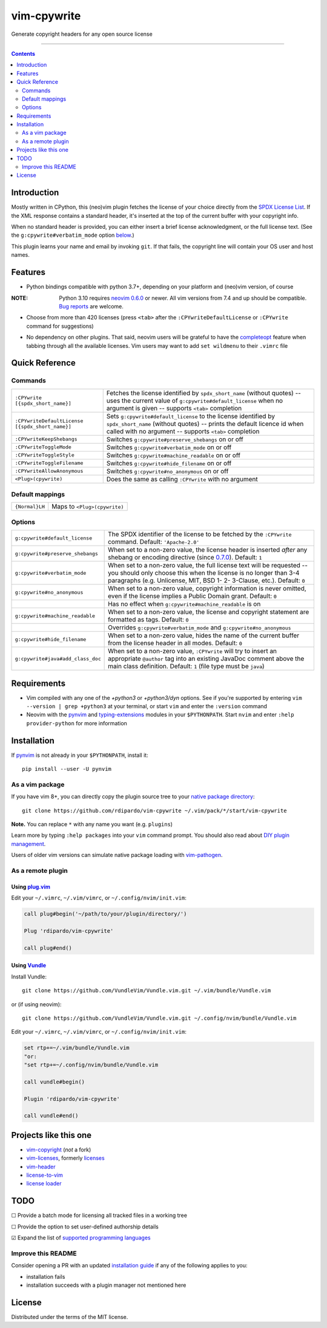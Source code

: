 ############
vim-cpywrite
############

|gh-actions| |coverage| |current version|

Generate copyright headers for any open source license

.. figure:: https://raw.githubusercontent.com/rdipardo/vim-cpywrite/media/rel/vim_8.2.4046.gif
    :alt: vim-win-x64-demo
    :align: center
    :width: 900

----

.. contents:: **Contents**
    :depth: 2
    :backlinks: top

Introduction
============

Mostly written in CPython, this (neo)vim plugin fetches the license of your
choice directly from the `SPDX License List`_. If the XML response contains a
standard header, it's inserted at the top of the current buffer with your
copyright info.

When no standard header is provided, you can either insert a brief license
acknowledgment, or the full license text. (See the ``g:cpywrite#verbatim_mode``
option `below <#options>`_.)

This plugin learns your name and email by invoking ``git``. If that fails, the
copyright line will contain your OS user and host names.

.. _SPDX License List: https://github.com/spdx/license-list-xml

Features
========

* Python bindings compatible with python 3.7+, depending on your
  platform and (neo)vim version, of course

:NOTE: Python 3.10 requires `neovim 0.6.0`_ or newer.
       All vim versions from 7.4 and up should be compatible.
       `Bug reports <https://github.com/rdipardo/vim-cpywrite/issues>`_ are welcome.

* Choose from more than 420 licenses (press ``<tab>`` after the ``:CPYwriteDefaultLicense``
  or ``:CPYwrite`` command for suggestions)

.. _completions:

* No dependency on other plugins. That said, neovim users will be grateful to
  have the `completeopt`_ feature when tabbing through all the available
  licenses. Vim users may want to add ``set wildmenu`` to their ``.vimrc`` file

.. _completeopt: https://neovim.io/doc/user/options.html#'completeopt'
.. _`neovim 0.6.0`: https://github.com/neovim/neovim/commit/e65b724451ba5f65dfcaf8f8c16afdd508db7359

Quick Reference
===============

Commands
--------
+------------------------------------------------+---------------------------------------------+
|``:CPYwrite [{spdx_short_name}]``               | Fetches the license identified by           |
|                                                | ``spdx_short_name`` (without quotes) --     |
|                                                | uses the current value of                   |
|                                                | ``g:cpywrite#default_license`` when no      |
|                                                | argument is given -- supports ``<tab>``     |
|                                                | completion                                  |
+------------------------------------------------+---------------------------------------------+
|``:CPYwriteDefaultLicense [{spdx_short_name}]`` | Sets ``g:cpywrite#default_license`` to the  |
|                                                | license identified by ``spdx_short_name``   |
|                                                | (without quotes) -- prints the default      |
|                                                | licence id when called with no argument --  |
|                                                | supports ``<tab>`` completion               |
+------------------------------------------------+---------------------------------------------+
|``:CPYwriteKeepShebangs``                       | Switches ``g:cpywrite#preserve_shebangs``   |
|                                                | on or off                                   |
+------------------------------------------------+---------------------------------------------+
|``:CPYwriteToggleMode``                         | Switches ``g:cpywrite#verbatim_mode`` on or |
|                                                | off                                         |
+------------------------------------------------+---------------------------------------------+
|``:CPYwriteToggleStyle``                        | Switches ``g:cpywrite#machine_readable`` on |
|                                                | or off                                      |
+------------------------------------------------+---------------------------------------------+
|``:CPYwriteToggleFilename``                     | Switches ``g:cpywrite#hide_filename`` on or |
|                                                | off                                         |
+------------------------------------------------+---------------------------------------------+
|``:CPYwriteAllowAnonymous``                     | Switches ``g:cpywrite#no_anonymous`` on or  |
|                                                | off                                         |
+------------------------------------------------+---------------------------------------------+
|``<Plug>(cpywrite)``                            | Does the same as calling ``:CPYwrite`` with |
|                                                | no argument                                 |
+------------------------------------------------+---------------------------------------------+

Default mappings
----------------
+----------------+------------------------------+
| ``{Normal}LH`` | Maps to ``<Plug>(cpywrite)`` |
+----------------+------------------------------+

Options
-------
+----------------------------------+-----------------------------------------------+
| ``g:cpywrite#default_license``   | The SPDX identifier of the license to be      |
|                                  | fetched by the ``:CPYwrite`` command.         |
|                                  | Default: ``'Apache-2.0'``                     |
+----------------------------------+-----------------------------------------------+
| ``g:cpywrite#preserve_shebangs`` | When set to a non-zero value, the license     |
|                                  | header is inserted *after* any shebang or     |
|                                  | encoding directive (since `0.7.0`_).          |
|                                  | Default: ``1``                                |
+----------------------------------+-----------------------------------------------+
| ``g:cpywrite#verbatim_mode``     | When set to a non-zero value, the full        |
|                                  | license text will be requested -- you should  |
|                                  | only choose this when the license is no       |
|                                  | longer than 3-4 paragraphs (e.g. Unlicense,   |
|                                  | MIT, BSD 1- 2- 3-Clause, etc.).               |
|                                  | Default: ``0``                                |
+----------------------------------+-----------------------------------------------+
| ``g:cpywrite#no_anonymous``      | When set to a non-zero value, copyright       |
|                                  | information is never omitted, even if the     |
|                                  | license implies a Public Domain grant.        |
|                                  | Default: ``0``                                |
+----------------------------------+-----------------------------------------------+
|                                  | Has no effect when                            |
|                                  | ``g:cpywrite#machine_readable`` is on         |
+----------------------------------+-----------------------------------------------+
| ``g:cpywrite#machine_readable``  | When set to a non-zero value, the license     |
|                                  | and copyright statement are formatted as      |
|                                  | tags.                                         |
|                                  | Default: ``0``                                |
+----------------------------------+-----------------------------------------------+
|                                  | Overrides ``g:cpywrite#verbatim_mode`` and    |
|                                  | ``g:cpywrite#no_anonymous``                   |
+----------------------------------+-----------------------------------------------+
| ``g:cpywrite#hide_filename``     | When set to a non-zero value, hides the name  |
|                                  | of the current buffer from the license header |
|                                  | in all modes.                                 |
|                                  | Default: ``0``                                |
+----------------------------------+-----------------------------------------------+
| ``g:cpywrite#java#add_class_doc``| When set to a non-zero value, ``:CPYwrite``   |
|                                  | will try to insert an appropriate ``@author`` |
|                                  | tag into an existing JavaDoc comment above    |
|                                  | the main class definition.                    |
|                                  | Default: ``1`` (file type must be ``java``)   |
+----------------------------------+-----------------------------------------------+

.. _`0.7.0`: https://github.com/rdipardo/vim-cpywrite/blob/master/CHANGELOG.rst#changes-in-070

Requirements
============

* Vim compiled with any one of the *+python3* or *+python3/dyn* options.
  See if you're supported by entering ``vim --version | grep +python3`` at your
  terminal, or start ``vim`` and enter the ``:version`` command

* Neovim with the `pynvim`_ and `typing-extensions`_ modules in your ``$PYTHONPATH``. Start ``nvim``
  and enter ``:help provider-python`` for more information

.. _pynvim: https://github.com/neovim/pynvim
.. _typing-extensions: https://pypi.org/project/typing-extensions

Installation
============

If `pynvim`_ is not already in your ``$PYTHONPATH``, install it::

    pip install --user -U pynvim


As a vim package
----------------

If you have vim 8+, you can directly copy the plugin source tree to your
`native package directory`_::

    git clone https://github.com/rdipardo/vim-cpywrite ~/.vim/pack/*/start/vim-cpywrite

**Note.** You can replace ``*`` with any name you want (e.g. ``plugins``)

Learn more by typing ``:help packages`` into your ``vim`` command prompt.
You should also read about `DIY plugin management`_.

Users of older vim versions can simulate native package loading with `vim-pathogen`_.

As a remote plugin
------------------

Using `plug.vim <https://github.com/junegunn/vim-plug>`_
^^^^^^^^^^^^^^^^^^^^^^^^^^^^^^^^^^^^^^^^^^^^^^^^^^^^^^^^

Edit your ``~/.vimrc``, ``~/.vim/vimrc``, or ``~/.config/nvim/init.vim``:

.. code-block:: vim

    call plug#begin('~/path/to/your/plugin/directory/')

    Plug 'rdipardo/vim-cpywrite'

    call plug#end()


Using `Vundle <https://github.com/VundleVim/Vundle.vim>`_
^^^^^^^^^^^^^^^^^^^^^^^^^^^^^^^^^^^^^^^^^^^^^^^^^^^^^^^^^

Install Vundle::

    git clone https://github.com/VundleVim/Vundle.vim.git ~/.vim/bundle/Vundle.vim

or (if using neovim)::

    git clone https://github.com/VundleVim/Vundle.vim.git ~/.config/nvim/bundle/Vundle.vim

Edit your ``~/.vimrc``, ``~/.vim/vimrc``, or ``~/.config/nvim/init.vim``:

.. code-block:: vim

    set rtp+=~/.vim/bundle/Vundle.vim
    "or:
    "set rtp+=~/.config/nvim/bundle/Vundle.vim

    call vundle#begin()

    Plugin 'rdipardo/vim-cpywrite'

    call vundle#end()


Projects like this one
======================

* vim-copyright_ (*not* a fork)
* vim-licenses_, formerly licenses_
* vim-header_
* license-to-vim_
* `license loader`_

.. _vim-copyright: https://github.com/nine2/vim-copyright
.. _vim-licenses: https://github.com/antoyo/vim-licenses
.. _licenses: https://github.com/vim-scripts/Licenses
.. _vim-header: https://github.com/alpertuna/vim-header
.. _license-to-vim: https://www.vim.org/scripts/script.php?script_id=5349
.. _license loader: https://www.vim.org/scripts/script.php?script_id=4064

TODO
====

|_| Provide a batch mode for licensing all tracked files in a working tree

|_| Provide the option to set user-defined authorship details

|x| Expand the list of `supported programming languages`_

.. |_| unicode:: U+2610 .. BALLOT BOX
.. |X| unicode:: U+2611 .. BALLOT BOX WITH CHECK

Improve this README
-------------------

Consider opening a PR with an updated `installation guide <#installation>`_ if any of the
following applies to you:

* installation fails
* installation succeeds with a plugin manager not mentioned here

License
=======

Distributed under the terms of the MIT license.

.. |gh-actions| image:: https://github.com/rdipardo/vim-cpywrite/workflows/(Neo)vim/badge.svg?branch=pre-release
    :alt: Build Status
    :target: https://github.com/rdipardo/vim-cpywrite/actions
.. |current version| image:: https://img.shields.io/github/v/release/rdipardo/vim-cpywrite?logo=vim
    :alt: Vim Scripts version
.. |coverage| image:: https://codecov.io/gh/rdipardo/vim-cpywrite/graph/badge.svg
    :alt: Coverage stats
    :target: https://codecov.io/gh/rdipardo/vim-cpywrite

.. _supported programming languages: https://github.com/rdipardo/vim-cpywrite/blob/4d99f7af6a54442055e2c17a3ee12258623b64e9/rplugin/pythonx/cpywrite/generator.py#L320
.. _vim-pathogen: https://github.com/tpope/vim-pathogen#native-vim-package-management
.. _native package directory: https://github.com/vim/vim/blob/03c3bd9fd094c1aede2e8fe3ad8fd25b9f033053/runtime/doc/repeat.txt#L515
.. _DIY plugin management: https://shapeshed.com/vim-packages

.. vim:ft=rst:et:tw=78:
